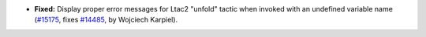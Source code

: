 - **Fixed:**
  Display proper error messages for Ltac2 "unfold" tactic
  when invoked with an undefined variable name
  (`#15175 <https://github.com/coq/coq/pull/15175>`_,
  fixes `#14485 <https://github.com/coq/coq/issues/14485>`_,
  by Wojciech Karpiel).

